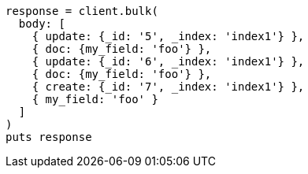 [source, ruby]
----
response = client.bulk(
  body: [
    { update: {_id: '5', _index: 'index1'} },
    { doc: {my_field: 'foo'} },
    { update: {_id: '6', _index: 'index1'} },
    { doc: {my_field: 'foo'} },
    { create: {_id: '7', _index: 'index1'} },
    { my_field: 'foo' }
  ]
)
puts response
----
